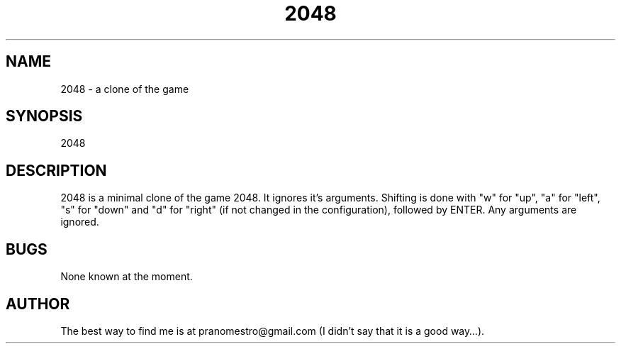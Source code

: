 .TH 2048 1
.SH NAME
2048 \- a clone of the game

.SH SYNOPSIS
2048

.SH DESCRIPTION
2048 is a minimal clone of the game 2048. It ignores it's arguments.
Shifting is done with "w" for "up", "a" for "left", "s" for "down"
and "d" for "right" (if not changed in the configuration), followed by
ENTER. Any arguments are ignored.

.SH BUGS
None known at the moment.

.SH AUTHOR
The best way to find me is at pranomestro@gmail.com (I didn't say that
it is a good way…).
